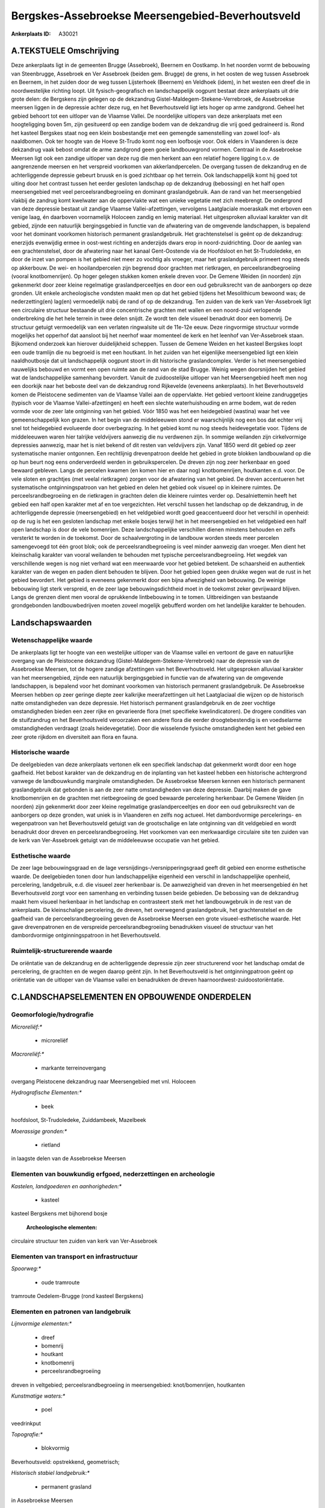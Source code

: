 Bergskes-Assebroekse Meersengebied-Beverhoutsveld
=================================================

:Ankerplaats ID: A30021




A.TEKSTUELE Omschrijving
------------

Deze ankerplaats ligt in de gemeenten Brugge (Assebroek), Beernem en
Oostkamp. In het noorden vormt de bebouwing van Steenbrugge, Assebroek
en Ver Assebroek (beiden gem. Brugge) de grens, in het oosten de weg
tussen Assebroek en Beernem, in het zuiden door de weg tussen
Lijsterhoek (Beernem) en Veldhoek (idem), in het westen een dreef die in
noordwestelijke richting loopt. Uit fysisch-geografisch en
landschappelijk oogpunt bestaat deze ankerplaats uit drie grote delen:
de Bergskens zijn gelegen op de dekzandrug
Gistel-Maldegem-Stekene-Verrebroek, de Assebroekse meersen liggen in de
depressie achter deze rug, en het Beverhoutsveld ligt iets hoger op arme
zandgrond. Geheel het gebied behoort tot een uitloper van de Vlaamse
Vallei. De noordelijke uitlopers van deze ankerplaats met een
hoogteligging boven 5m, zijn gesitueerd op een zandige bodem van de
dekzandrug die vrij goed gedraineerd is. Rond het kasteel Bergskes staat
nog een klein bosbestandje met een gemengde samenstelling van zowel
loof- als naaldbomen. Ook ter hoogte van de Hoeve St-Trudo komt nog een
loofbosje voor. Ook elders in Vlaanderen is deze dekzandrug vaak bebost
omdat de arme zandgrond geen goeie landbouwgrond vormen. Centraal in de
Assebroekse Meersen ligt ook een zandige uitloper van deze rug die men
herkent aan een relatief hogere ligging t.o.v. de aangrenzende meersen
en het verspreid voorkomen van akkerlandpercelen. De overgang tussen de
dekzandrug en de achterliggende depressie gebeurt bruusk en is goed
zichtbaar op het terrein. Ook landschappelijk komt hij goed tot uiting
door het contrast tussen het eerder gesloten landschap op de dekzandrug
(bebossing) en het half open meersengebied met veel
perceelsrandbegroeiing en dominant graslandgebruik. Aan de rand van het
meersengebied vlakbij de zandrug komt kwelwater aan de oppervlakte wat
een unieke vegetatie met zich meebrengt. De ondergrond van deze
depressie bestaat uit zandige Vlaamse Vallei-afzettingen, vervolgens
Laatglaciale moeraskalk met erboven een venige laag, én daarboven
voornamelijk Holoceen zandig en lemig materiaal. Het uitgesproken
alluviaal karakter van dit gebied, zijnde een natuurlijk bergingsgebied
in functie van de afwatering van de omgevende landschappen, is bepalend
voor het dominant voorkomen historisch permanent graslandgebruik. Het
grachtenstelsel is geënt op de dekzandrug: enerzijds evenwijdig ermee in
oost-west richting en anderzijds dwars erop in noord-zuidrichting. Door
de aanleg van een grachtenstelsel, door de afwatering naar het kanaal
Gent-Oostende via de Hoofdsloot en het St-Trudoledeke, en door de inzet
van pompen is het gebied niet meer zo vochtig als vroeger, maar het
graslandgebruik primeert nog steeds op akkerbouw. De wei- en
hooilandpercelen zijn begrensd door grachten met rietkragen, en
perceelsrandbegroeiing (vooral knotbomenrijen). Op hoger gelegen stukken
komen enkele dreven voor. De Gemene Weiden (in noorden) zijn gekenmerkt
door zeer kleine regelmatige graslandperceeltjes en door een oud
gebruiksrecht van de aanborgers op deze gronden. Uit enkele
archeologische vondsten maakt men op dat het gebied tijdens het
Mesolithicum bewoond was; de nederzetting(en) lag(en) vermoedelijk nabij
de rand of op de dekzandrug. Ten zuiden van de kerk van Ver-Assebroek
ligt een circulaire structuur bestaande uit drie concentrische grachten
met wallen en een noord-zuid verlopende onderbreking die het hele
terrein in twee delen snijdt. Ze wordt ten dele visueel benadrukt door
een bomenrij. De structuur getuigt vermoedelijk van een verlaten
ringwalsite uit de 11e-12e eeuw. Deze ringvormige structuur vormde
mogelijks het opperhof dat aansloot bij het neerhof waar momenteel de
kerk en het leenhof van Ver-Assebroek staan. Bijkomend onderzoek kan
hierover duidelijkheid scheppen. Tussen de Gemene Weiden en het kasteel
Bergskes loopt een oude tramlijn die nu begroeid is met een houtkant. In
het zuiden van het eigenlijke meersengebied ligt een klein
naaldhoutbosje dat uit landschappelijk oogpunt stoort in dit historische
graslandcomplex. Verder is het meersengebied nauwelijks bebouwd en vormt
een open ruimte aan de rand van de stad Brugge. Weinig wegen doorsnijden
het gebied wat de landschappelijke samenhang bevordert. Vanuit de
zuidoostelijke uitloper van het Meersengebied heeft men nog een doorkijk
naar het beboste deel van de dekzandrug rond Rijkevelde (eveneens
ankerplaats). In het Beverhoutsveld komen de Pleistocene sedimenten van
de Vlaamse Vallei aan de oppervlakte. Het gebied vertoont kleine
zandruggetjes (typisch voor de Vlaamse Vallei-afzettingen) en heeft een
slechte waterhuishouding en arme bodem, wat de reden vormde voor de zeer
late ontginning van het gebied. Vóór 1850 was het een heidegebied
(wastina) waar het vee gemeenschappelijk kon grazen. In het begin van de
middeleeuwen stond er waarschijnlijk nog een bos dat echter vrij snel
tot heidegebied evolueerde door overbegrazing. In het gebied komt nu nog
steeds heidevegetatie voor. Tijdens de middeleeuwen waren hier talrijke
veldvijvers aanwezig die nu verdwenen zijn. In sommige weilanden zijn
cirkelvormige depressies aanwezig, maar het is niet bekend of dit resten
van veldvijvers zijn. Vanaf 1850 werd dit gebied op zeer systematische
manier ontgonnen. Een rechtlijnig drevenpatroon deelde het gebied in
grote blokken landbouwland op die op hun beurt nog eens onderverdeeld
werden in gebruikspercelen. De dreven zijn nog zeer herkenbaar en goed
bewaard gebleven. Langs de percelen kwamen (en komen hier en daar nog)
knotbomenrijen, houtkanten e.d. voor. De vele sloten en grachtjes (met
veelal rietkragen) zorgen voor de afwatering van het gebied. De dreven
accentueren het systematische ontginningspatroon van het gebied en delen
het gebied ook visueel op in kleinere ruimtes. De perceelsrandbegroeiing
en de rietkragen in grachten delen die kleinere ruimtes verder op.
Desalniettemin heeft het gebied een half open karakter met af en toe
vergezichten. Het verschil tussen het landschap op de dekzandrug, in de
achterliggende depressie (meersengebied) en het veldgebied wordt goed
geaccentueerd door het verschil in openheid: op de rug is het een
gesloten landschap met enkele bosjes terwijl het in het meersengebied en
het veldgebied een half open landschap is door de vele bomenrijen. Deze
landschappelijke verschillen dienen minstens behouden en zelfs versterkt
te worden in de toekomst. Door de schaalvergroting in de landbouw worden
steeds meer percelen samengevoegd tot één groot blok; ook de
perceelsrandbegroeiing is veel minder aanwezig dan vroeger. Men dient
het kleinschalig karakter van vooral weilanden te behouden met typische
perceelsrandbegroeiing. Het wegdek van verschillende wegen is nog niet
verhard wat een meerwaarde voor het gebied betekent. De schaarsheid en
authentiek karakter van de wegen en paden dient behouden te blijven.
Door het gebied lopen geen drukke wegen wat de rust in het gebied
bevordert. Het gebied is eveneens gekenmerkt door een bijna afwezigheid
van bebouwing. De weinige bebouwing ligt sterk verspreid, en de zeer
lage bebouwingsdichtheid moet in de toekomst zeker gevrijwaard blijven.
Langs de grenzen dient men vooral de oprukkende lintbebouwing in te
tomen. Uitbreidingen van bestaande grondgebonden landbouwbedrijven
moeten zoveel mogelijk gebufferd worden om het landelijke karakter te
behouden. 



Landschapswaarden
-----------------


Wetenschappelijke waarde
~~~~~~~~~~~~~~~~~~~~~~~~


De ankerplaats ligt ter hoogte van een westelijke uitloper van de
Vlaamse vallei en vertoont de gave en natuurlijke overgang van de
Pleistocene dekzandrug (Gistel-Maldegem-Stekene-Verrebroek) naar de
depressie van de Assebroekse Meersen, tot de hogere zandige afzettingen
van het Beverhoutsveld. Het uitgesproken alluviaal karakter van het
meersengebied, zijnde een natuurlijk bergingsgebied in functie van de
afwatering van de omgevende landschappen, is bepalend voor het dominant
voorkomen van historisch permanent graslandgebruik. De Assebroekse
Meersen hebben op zeer geringe diepte zeer kalkrijke meerafzettingen uit
het Laatglaciaal die wijzen op de historisch natte omstandigheden van
deze depressie. Het historisch permanent graslandgebruik en de zeer
vochtige omstandigheden bieden een zeer rijke en gevarieerde flora (met
specifieke kwelindicatoren). De drogere condities van de stuifzandrug en
het Beverhoutsveld veroorzaken een andere flora die eerder
droogtebestendig is en voedselarme omstandigheden verdraagt (zoals
heidevegetatie). Door die wisselende fysische omstandigheden kent het
gebied een zeer grote rijkdom en diversiteit aan flora en fauna.

Historische waarde
~~~~~~~~~~~~~~~~~~


De deelgebieden van deze ankerplaats vertonen elk een specifiek
landschap dat gekenmerkt wordt door een hoge gaafheid. Het bebost
karakter van de dekzandrug en de inplanting van het kasteel hebben een
historische achtergrond vanwege de landbouwkundig marginale
omstandigheden. De Assebroekse Meersen kennen een historisch permanent
graslandgebruik dat gebonden is aan de zeer natte omstandigheden van
deze depressie. Daarbij maken de gave knotbomenrijen en de grachten met
rietbegroeiing de goed bewaarde percelering herkenbaar. De Gemene Weiden
(in noorden) zijn gekenmerkt door zeer kleine regelmatige
graslandperceeltjes en door een oud gebruiksrecht van de aanborgers op
deze gronden, wat uniek is in Vlaanderen en zelfs nog actueel. Het
dambordvormige percelerings- en wegenpatroon van het Beverhoutsveld
getuigt van de grootschalige en late ontginning van dit veldgebied en
wordt benadrukt door dreven en perceelsrandbegroeiing. Het voorkomen van
een merkwaardige circulaire site ten zuiden van de kerk van
Ver-Assebroek getuigt van de middeleeuwse occupatie van het gebied.

Esthetische waarde
~~~~~~~~~~~~~~~~~~

De zeer lage bebouwingsgraad en de lage
versnijdings-/versnipperingsgraad geeft dit gebied een enorme
esthetische waarde. De deelgebieden tonen door hun landschappelijke
eigenheid een verschil in landschappelijke openheid, percelering,
landgebruik, e.d. die visueel zeer herkenbaar is. De aanwezigheid van
dreven in het meersengebied én het Beverhoutsveld zorgt voor een
samenhang en verbinding tussen beide gebieden. De bebossing van de
dekzandrug maakt hem visueel herkenbaar in het landschap en contrasteert
sterk met het landbouwgebruik in de rest van de ankerplaats. De
kleinschalige percelering, de dreven, het overwegend graslandgebruik,
het grachtenstelsel en de gaafheid van de perceelsrandbegroeiing geven
de Assebroekse Meersen een grote visueel-esthetische waarde. Het gave
drevenpatronen en de verspreide perceelsrandbegroeiing benadrukken
visueel de structuur van het dambordvormige ontginningspatroon in het
Beverhoutsveld.

Ruimtelijk-structurerende waarde
~~~~~~~~~~~~~~~~~~~~~~~~~~~~~~~~

De oriëntatie van de dekzandrug en de achterliggende depressie zijn
zeer structurerend voor het landschap omdat de percelering, de grachten
en de wegen daarop geënt zijn. In het Beverhoutsveld is het
ontginningpatroon geënt op oriëntatie van de uitloper van de Vlaamse
vallei en benadrukken de dreven haarnoordwest-zuidoostoriëntatie.



C.LANDSCHAPSELEMENTEN EN OPBOUWENDE ONDERDELEN
--------------------------------------------



Geomorfologie/hydrografie
~~~~~~~~~~~~~~~~~~~~~~~~~


*Microreliëf:**

 * microreliëf


*Macroreliëf:**

 * markante terreinovergang

overgang Pleistocene dekzandrug naar Meersengebied met vnl. Holoceen

*Hydrografische Elementen:**

 * beek


hoofdsloot, St-Trudoledeke, Zuiddambeek, Mazelbeek

*Moerassige gronden:**

 * rietland


in laagste delen van de Assebroekse Meersen

Elementen van bouwkundig erfgoed, nederzettingen en archeologie
~~~~~~~~~~~~~~~~~~~~~~~~~~~~~~~~~~~~~~~~~~~~~~~~~~~~~~~~~~~~~~~

*Kastelen, landgoederen en aanhorigheden:**

 * kasteel


kasteel Bergskens met bijhorend bosje

 **Archeologische elementen:**
circulaire structuur ten zuiden van kerk van Ver-Assebroek

Elementen van transport en infrastructuur
~~~~~~~~~~~~~~~~~~~~~~~~~~~~~~~~~~~~~~~~~

*Spoorweg:**

 * oude tramroute

tramroute Oedelem-Brugge (rond kasteel Bergskens)

Elementen en patronen van landgebruik
~~~~~~~~~~~~~~~~~~~~~~~~~~~~~~~~~~~~~

*Lijnvormige elementen:**

 * dreef
 * bomenrij
 * houtkant
 * knotbomenrij
 * perceelsrandbegroeiing

dreven in veltgebied; perceelsrandbegroeiing in meersengebied:
knot/bomenrijen, houtkanten

*Kunstmatige waters:**

 * poel


veedrinkput

*Topografie:**

 * blokvormig


Beverhoutsveld: opstrekkend, geometrisch;

*Historisch stabiel landgebruik:**

 * permanent grasland


in Assebroekse Meersen

*Bos:**

 * naald
 * loof


op dekzandrug in noorden

Opmerkingen en knelpunten
~~~~~~~~~~~~~~~~~~~~~~~~~


De monotone en recente aanplantingen van naaldbosjes in het zuiden van
het eigenlijke meersengebied storen in dit historisch graslandcomplex.
Schaalvergroting in de landbouw brengt grotere percelen met zich mee wat
echter afbreuk doet aan de kleinschaligheid van het landschap in deze
ankerplaats. De omzetting van wei- of hooiland in akkerland brengt de
herkenbaarheid van het landschap in gevaar en de goed bewaarde relatie
tussen bodemgesteldheid en bodemgebruik. De enorm lage
bebouwingsdichtheid van het gebied wordt bedreigd door de oprukkende
bebouwing vanuit Brugge en door de oprukkende lintbebouwing uit
omringende dorpen en gehuchten (Moerbrugge). Daarenboven verhindert de
lintbebouwing het zicht op deze open ruimte van op de wegen. In het
noorden dient de doorkijk naar de ankerplaats Rijkevelde-Loweiden
gevrijwaard omdat Rijkevelde de verderzetting is van het stuifzandgebied
gelegen op de beboste dekzandrug.
